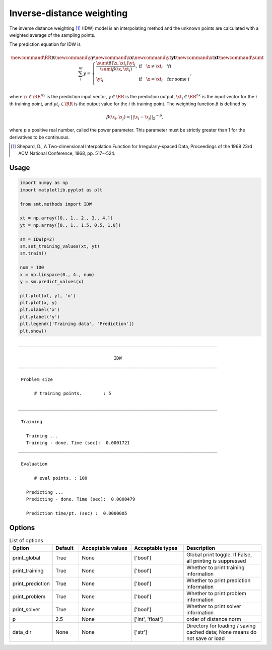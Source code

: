 Inverse-distance weighting
==========================

The inverse distance weighting [1]_ (IDW) model is an interpolating method
and the unknown points are calculated with a weighted average of the sampling points.

The prediction equation for IDW is

.. math ::

  \newcommand\RR{\mathbb{R}}
  \newcommand\y{\mathbf{y}}
  \newcommand\x{\mathbf{x}}
  \newcommand\yt{\mathbf{yt}}
  \newcommand\xt{\mathbf{xt}}
  \newcommand\sumt{\sum_i^{nt}}
  y =
  \left\{
  \begin{array}{ll}
    \frac{\sumt \beta(\x, \xt_i) \yt_i}{\sumt \beta(\x, \xt_i)},
    & \text{if} \quad \x \neq \xt_i \quad \forall i\\
    \yt_i
    & \text{if} \quad \x = \xt_i \quad \text{for some} \; i\\
  \end{array}
  \right. ,

where
:math:`\x \in \RR^{nx}` is the prediction input vector,
:math:`y \in \RR` is the prediction output,
:math:`\xt_i \in \RR^{nx}` is the input vector for the :math:`i` th training point,
and
:math:`yt_i \in \RR` is the output value for the :math:`i` th training point.
The weighting function :math:`\beta` is defined by

.. math ::

  \beta( \x_i , \x_j ) = || \x_i - \x_j ||_2 ^ {-p} ,

where :math:`p` a positive real number, called the power parameter.
This parameter must be strictly greater than 1 for the derivatives to be continuous.

.. [1] Shepard, D., A Two-dimensional Interpolation Function for Irregularly-spaced Data, Proceedings of the 1968 23rd ACM National Conference, 1968, pp. 517--524.

Usage
-----

.. code-block:: python

  import numpy as np
  import matplotlib.pyplot as plt
  
  from smt.methods import IDW
  
  xt = np.array([0., 1., 2., 3., 4.])
  yt = np.array([0., 1., 1.5, 0.5, 1.0])
  
  sm = IDW(p=2)
  sm.set_training_values(xt, yt)
  sm.train()
  
  num = 100
  x = np.linspace(0., 4., num)
  y = sm.predict_values(x)
  
  plt.plot(xt, yt, 'o')
  plt.plot(x, y)
  plt.xlabel('x')
  plt.ylabel('y')
  plt.legend(['Training data', 'Prediction'])
  plt.show()
  
::

  ___________________________________________________________________________
     
                                      IDW
  ___________________________________________________________________________
     
   Problem size
     
        # training points.        : 5
     
  ___________________________________________________________________________
     
   Training
     
     Training ...
     Training - done. Time (sec):  0.0001721
  ___________________________________________________________________________
     
   Evaluation
     
        # eval points. : 100
     
     Predicting ...
     Predicting - done. Time (sec):  0.0000479
     
     Prediction time/pt. (sec) :  0.0000005
     
  
.. figure:: idw.png
  :scale: 80 %
  :align: center

Options
-------

.. list-table:: List of options
  :header-rows: 1
  :widths: 15, 10, 20, 20, 30
  :stub-columns: 0

  *  -  Option
     -  Default
     -  Acceptable values
     -  Acceptable types
     -  Description
  *  -  print_global
     -  True
     -  None
     -  ['bool']
     -  Global print toggle. If False, all printing is suppressed
  *  -  print_training
     -  True
     -  None
     -  ['bool']
     -  Whether to print training information
  *  -  print_prediction
     -  True
     -  None
     -  ['bool']
     -  Whether to print prediction information
  *  -  print_problem
     -  True
     -  None
     -  ['bool']
     -  Whether to print problem information
  *  -  print_solver
     -  True
     -  None
     -  ['bool']
     -  Whether to print solver information
  *  -  p
     -  2.5
     -  None
     -  ['int', 'float']
     -  order of distance norm
  *  -  data_dir
     -  None
     -  None
     -  ['str']
     -  Directory for loading / saving cached data; None means do not save or load
